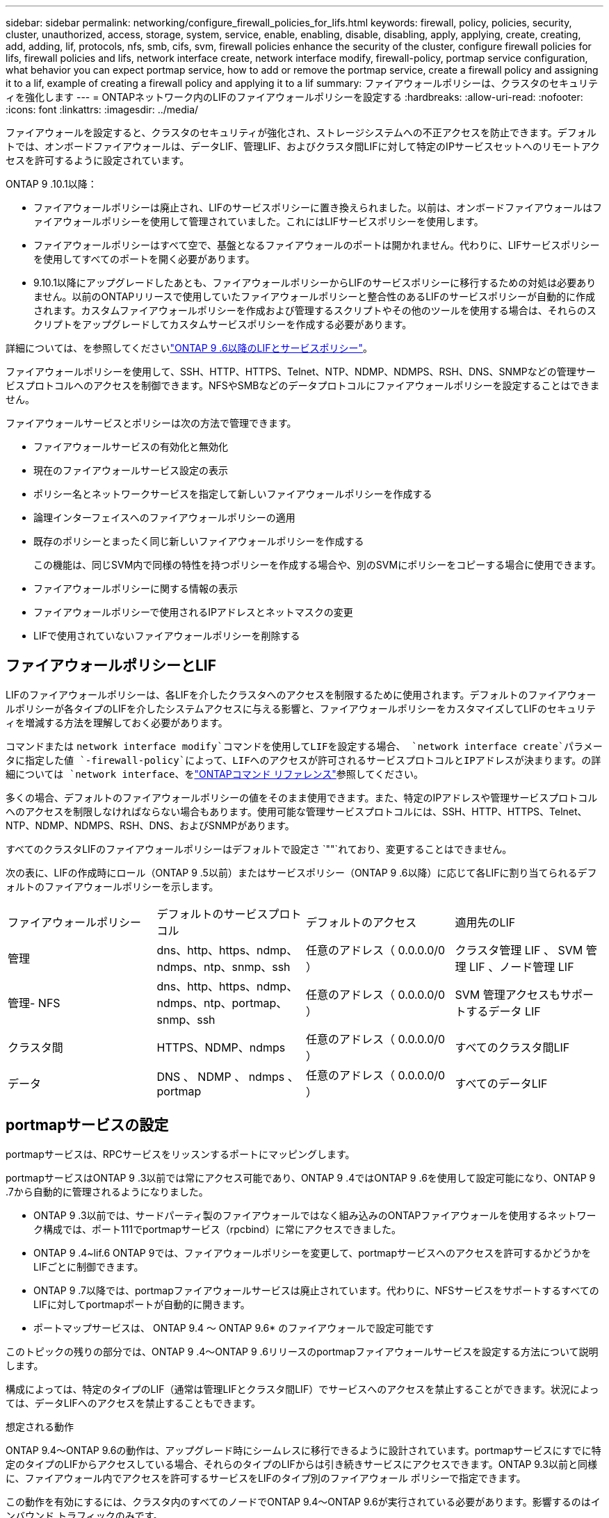 ---
sidebar: sidebar 
permalink: networking/configure_firewall_policies_for_lifs.html 
keywords: firewall, policy, policies, security, cluster, unauthorized, access, storage, system, service, enable, enabling, disable, disabling, apply, applying, create, creating, add, adding, lif, protocols, nfs, smb, cifs, svm, firewall policies enhance the security of the cluster, configure firewall policies for lifs, firewall policies and lifs, network interface create, network interface modify, firewall-policy, portmap service configuration, what behavior you can expect portmap service, how to add or remove the portmap service, create a firewall policy and assigning it to a lif, example of creating a firewall policy and applying it to a lif 
summary: ファイアウォールポリシーは、クラスタのセキュリティを強化します 
---
= ONTAPネットワーク内のLIFのファイアウォールポリシーを設定する
:hardbreaks:
:allow-uri-read: 
:nofooter: 
:icons: font
:linkattrs: 
:imagesdir: ../media/


[role="lead"]
ファイアウォールを設定すると、クラスタのセキュリティが強化され、ストレージシステムへの不正アクセスを防止できます。デフォルトでは、オンボードファイアウォールは、データLIF、管理LIF、およびクラスタ間LIFに対して特定のIPサービスセットへのリモートアクセスを許可するように設定されています。

ONTAP 9 .10.1以降：

* ファイアウォールポリシーは廃止され、LIFのサービスポリシーに置き換えられました。以前は、オンボードファイアウォールはファイアウォールポリシーを使用して管理されていました。これにはLIFサービスポリシーを使用します。
* ファイアウォールポリシーはすべて空で、基盤となるファイアウォールのポートは開かれません。代わりに、LIFサービスポリシーを使用してすべてのポートを開く必要があります。
* 9.10.1以降にアップグレードしたあとも、ファイアウォールポリシーからLIFのサービスポリシーに移行するための対処は必要ありません。以前のONTAPリリースで使用していたファイアウォールポリシーと整合性のあるLIFのサービスポリシーが自動的に作成されます。カスタムファイアウォールポリシーを作成および管理するスクリプトやその他のツールを使用する場合は、それらのスクリプトをアップグレードしてカスタムサービスポリシーを作成する必要があります。


詳細については、を参照してくださいlink:lifs_and_service_policies96.html["ONTAP 9 .6以降のLIFとサービスポリシー"]。

ファイアウォールポリシーを使用して、SSH、HTTP、HTTPS、Telnet、NTP、NDMP、NDMPS、RSH、DNS、SNMPなどの管理サービスプロトコルへのアクセスを制御できます。NFSやSMBなどのデータプロトコルにファイアウォールポリシーを設定することはできません。

ファイアウォールサービスとポリシーは次の方法で管理できます。

* ファイアウォールサービスの有効化と無効化
* 現在のファイアウォールサービス設定の表示
* ポリシー名とネットワークサービスを指定して新しいファイアウォールポリシーを作成する
* 論理インターフェイスへのファイアウォールポリシーの適用
* 既存のポリシーとまったく同じ新しいファイアウォールポリシーを作成する
+
この機能は、同じSVM内で同様の特性を持つポリシーを作成する場合や、別のSVMにポリシーをコピーする場合に使用できます。

* ファイアウォールポリシーに関する情報の表示
* ファイアウォールポリシーで使用されるIPアドレスとネットマスクの変更
* LIFで使用されていないファイアウォールポリシーを削除する




== ファイアウォールポリシーとLIF

LIFのファイアウォールポリシーは、各LIFを介したクラスタへのアクセスを制限するために使用されます。デフォルトのファイアウォールポリシーが各タイプのLIFを介したシステムアクセスに与える影響と、ファイアウォールポリシーをカスタマイズしてLIFのセキュリティを増減する方法を理解しておく必要があります。

コマンドまたは `network interface modify`コマンドを使用してLIFを設定する場合、 `network interface create`パラメータに指定した値 `-firewall-policy`によって、LIFへのアクセスが許可されるサービスプロトコルとIPアドレスが決まります。の詳細については `network interface`、をlink:https://docs.netapp.com/us-en/ontap-cli/search.html?q=network+interface["ONTAPコマンド リファレンス"^]参照してください。

多くの場合、デフォルトのファイアウォールポリシーの値をそのまま使用できます。また、特定のIPアドレスや管理サービスプロトコルへのアクセスを制限しなければならない場合もあります。使用可能な管理サービスプロトコルには、SSH、HTTP、HTTPS、Telnet、NTP、NDMP、NDMPS、RSH、DNS、およびSNMPがあります。

すべてのクラスタLIFのファイアウォールポリシーはデフォルトで設定さ `""`れており、変更することはできません。

次の表に、LIFの作成時にロール（ONTAP 9 .5以前）またはサービスポリシー（ONTAP 9 .6以降）に応じて各LIFに割り当てられるデフォルトのファイアウォールポリシーを示します。

|===


| ファイアウォールポリシー | デフォルトのサービスプロトコル | デフォルトのアクセス | 適用先のLIF 


 a| 
管理
 a| 
dns、http、https、ndmp、ndmps、ntp、snmp、ssh
 a| 
任意のアドレス（ 0.0.0.0/0 ）
 a| 
クラスタ管理 LIF 、 SVM 管理 LIF 、ノード管理 LIF



 a| 
管理- NFS
 a| 
dns、http、https、ndmp、ndmps、ntp、portmap、snmp、ssh
 a| 
任意のアドレス（ 0.0.0.0/0 ）
 a| 
SVM 管理アクセスもサポートするデータ LIF



 a| 
クラスタ間
 a| 
HTTPS、NDMP、ndmps
 a| 
任意のアドレス（ 0.0.0.0/0 ）
 a| 
すべてのクラスタ間LIF



 a| 
データ
 a| 
DNS 、 NDMP 、 ndmps 、 portmap
 a| 
任意のアドレス（ 0.0.0.0/0 ）
 a| 
すべてのデータLIF

|===


== portmapサービスの設定

portmapサービスは、RPCサービスをリッスンするポートにマッピングします。

portmapサービスはONTAP 9 .3以前では常にアクセス可能であり、ONTAP 9 .4ではONTAP 9 .6を使用して設定可能になり、ONTAP 9 .7から自動的に管理されるようになりました。

* ONTAP 9 .3以前では、サードパーティ製のファイアウォールではなく組み込みのONTAPファイアウォールを使用するネットワーク構成では、ポート111でportmapサービス（rpcbind）に常にアクセスできました。
* ONTAP 9 .4~lif.6 ONTAP 9では、ファイアウォールポリシーを変更して、portmapサービスへのアクセスを許可するかどうかをLIFごとに制御できます。
* ONTAP 9 .7以降では、portmapファイアウォールサービスは廃止されています。代わりに、NFSサービスをサポートするすべてのLIFに対してportmapポートが自動的に開きます。


* ポートマップサービスは、 ONTAP 9.4 ～ ONTAP 9.6* のファイアウォールで設定可能です

このトピックの残りの部分では、ONTAP 9 .4～ONTAP 9 .6リリースのportmapファイアウォールサービスを設定する方法について説明します。

構成によっては、特定のタイプのLIF（通常は管理LIFとクラスタ間LIF）でサービスへのアクセスを禁止することができます。状況によっては、データLIFへのアクセスを禁止することもできます。

.想定される動作
ONTAP 9.4～ONTAP 9.6の動作は、アップグレード時にシームレスに移行できるように設計されています。portmapサービスにすでに特定のタイプのLIFからアクセスしている場合、それらのタイプのLIFからは引き続きサービスにアクセスできます。ONTAP 9.3以前と同様に、ファイアウォール内でアクセスを許可するサービスをLIFのタイプ別のファイアウォール ポリシーで指定できます。

この動作を有効にするには、クラスタ内のすべてのノードでONTAP 9.4～ONTAP 9.6が実行されている必要があります。影響するのはインバウンド トラフィックのみです。

新しいルールは次のとおりです。

* リリース9.4～9.6にアップグレードすると、既存のすべてのファイアウォール ポリシー（デフォルトまたはカスタム）にportmapサービスが追加されます。
* 新しいクラスタやIPspaceを作成した場合、portmapサービスはデフォルトのデータ ポリシーにのみ追加され、デフォルトの管理ポリシーまたはクラスタ間ポリシーには追加されません。
* 必要に応じて、デフォルトまたはカスタムのポリシーにportmapサービスを追加したり削除したりできます。


.portmapサービスを追加または削除する方法
SVMまたはクラスタのファイアウォール ポリシーにportmapサービスを追加する（ファイアウォール内でのアクセスを許可する）には、次のように入力します。

`system services firewall policy create -vserver SVM -policy mgmt|intercluster|data|custom -service portmap`

SVMまたはクラスタのファイアウォール ポリシーからportmapサービスを削除する（ファイアウォール内でのアクセスを禁止する）には、次のように入力します。

`system services firewall policy delete -vserver SVM -policy mgmt|intercluster|data|custom -service portmap`

network interface modifyコマンドを使用して、既存のLIFにファイアウォールポリシーを適用できます。この手順で説明されているコマンドの詳細については、をlink:https://docs.netapp.com/us-en/ontap-cli/["ONTAPコマンド リファレンス"^]参照してください。



== ファイアウォールポリシーを作成してLIFに割り当てる

LIFの作成時に、デフォルトのファイアウォールポリシーが各LIFに割り当てられます。多くの場合、ファイアウォールのデフォルト設定をそのまま使用でき、変更する必要はありません。ただし、LIFにアクセスできるネットワーク サービスやIPアドレスを変更したい場合は、カスタム ファイアウォール ポリシーを作成してLIFに割り当てます。

.タスクの内容
*  `intercluster`、、 `cluster`、またはの `mgmt`名前 `data`でファイアウォールポリシーを作成することはできません `policy`。
+
これらの値は、システム定義のファイアウォールポリシー用に予約されています。

* クラスタLIFのファイアウォールポリシーを設定または変更することはできません。
+
クラスタLIFのファイアウォールポリシーは、すべてのサービスタイプで0.0.0.0/0に設定されます。

* ポリシーからサービスを削除する必要がある場合は、既存のファイアウォールポリシーを削除して新しいポリシーを作成する必要があります。
* クラスタでIPv6が有効になっている場合は、IPv6アドレスを使用してファイアウォールポリシーを作成できます。
+
IPv6を有効にすると、 `data`、 `intercluster`および `mgmt`ファイアウォールポリシーの有効なアドレスのリストに::/0というIPv6ワイルドカードが含まれます。

* System Managerを使用してクラスタ全体のデータ保護機能を設定する場合は、許可されるアドレスのリストにクラスタ間LIFのIPアドレスを含め、クラスタ間LIFと会社所有のファイアウォールの両方でHTTPSサービスを許可する必要があります。
+
デフォルトでは、ファイアウォールポリシーは `intercluster`すべてのIPアドレス（IPv6の場合は0.0.0.0/0、または：：：/0）からのアクセスを許可し、HTTPS、NDMP、およびNDMPSサービスを有効にします。このデフォルトポリシーを変更する場合、またはインタークラスタLIF用に独自のファイアウォールポリシーを作成する場合は、許可されるリストに各インタークラスタLIFのIPアドレスを追加し、HTTPSサービスを有効にする必要があります。

* ONTAP 9 .6以降では、HTTPSおよびSSHファイアウォールサービスはサポートされていません。
+
ONTAP 9 .6では `management-https` `management-ssh`、HTTPSおよびSSH管理アクセスにLIFサービスとLIFサービスを使用できます。



.手順
. 特定のSVMのLIFで使用できるファイアウォールポリシーを作成します。
+
`system services firewall policy create -vserver _vserver_name_ -policy _policy_name_ -service _network_service_ -allow-list _ip_address/mask_`

+
このコマンドを複数回使用して、ファイアウォールポリシーに複数のネットワークサービスと各サービスで許可されるIPアドレスのリストを追加できます。

. コマンドを使用して、ポリシーが正しく追加されたことを確認します `system services firewall policy show`。
. ファイアウォールポリシーをLIFに適用します。
+
`network interface modify -vserver _vserver_name_ -lif _lif_name_ -firewall-policy _policy_name_`

. コマンドを使用して、ポリシーがLIFに正しく追加されたことを確認します `network interface show -fields firewall-policy`。
+
の詳細については `network interface show`、をlink:https://docs.netapp.com/us-en/ontap-cli/network-interface-show.html["ONTAPコマンド リファレンス"^]参照してください。



.ファイアウォールポリシーを作成してLIFに割り当てる例
次のコマンドは、10.10サブネットのIPアドレスからのHTTPおよびHTTPSプロトコルによるアクセスを許可するdata_httpというファイアウォールポリシーを作成し、SVM vs1のdata1というLIFに適用してから、クラスタのすべてのファイアウォールポリシーを表示します。

....
system services firewall policy create -vserver vs1 -policy data_http -service http - allow-list 10.10.0.0/16
....
....
system services firewall policy show

Vserver Policy       Service    Allowed
------- ------------ ---------- -------------------
cluster-1
        data
                     dns        0.0.0.0/0
                     ndmp       0.0.0.0/0
                     ndmps      0.0.0.0/0
cluster-1
        intercluster
                     https      0.0.0.0/0
                     ndmp       0.0.0.0/0
                     ndmps      0.0.0.0/0
cluster-1
        mgmt
                     dns        0.0.0.0/0
                     http       0.0.0.0/0
                     https      0.0.0.0/0
                     ndmp       0.0.0.0/0
                     ndmps      0.0.0.0/0
                     ntp        0.0.0.0/0
                     snmp       0.0.0.0/0
                     ssh        0.0.0.0/0
vs1
        data_http
                     http       10.10.0.0/16
                     https      10.10.0.0/16

network interface modify -vserver vs1 -lif data1 -firewall-policy data_http

network interface show -fields firewall-policy

vserver  lif                  firewall-policy
-------  -------------------- ---------------
Cluster  node1_clus_1
Cluster  node1_clus_2
Cluster  node2_clus_1
Cluster  node2_clus_2
cluster-1 cluster_mgmt         mgmt
cluster-1 node1_mgmt1          mgmt
cluster-1 node2_mgmt1          mgmt
vs1      data1                data_http
vs3      data2                data
....